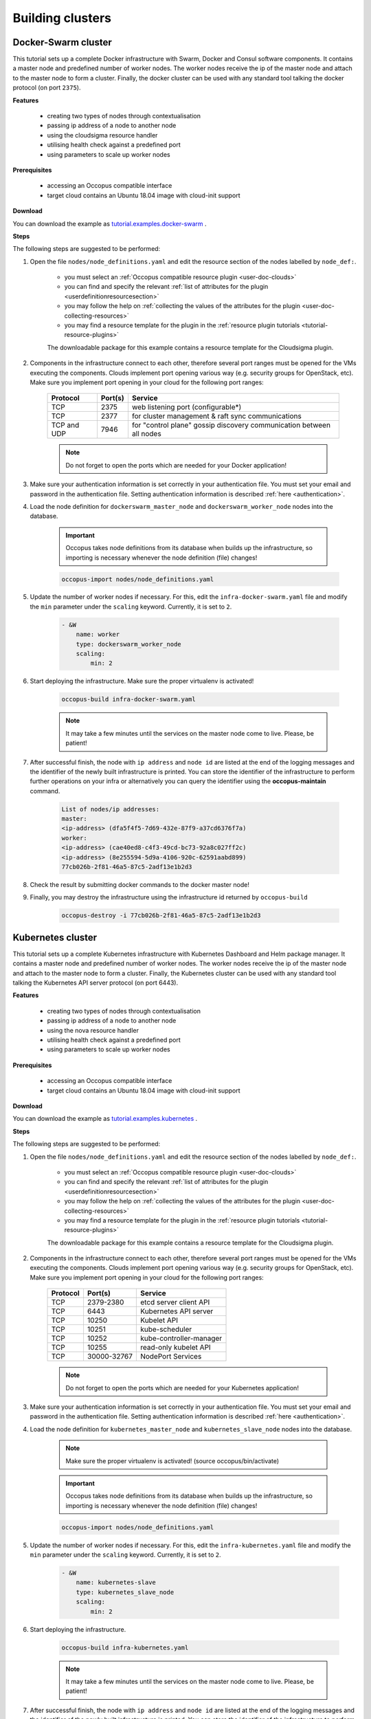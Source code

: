 .. _tutorial-building-clusters:

Building clusters
=================

Docker-Swarm cluster
~~~~~~~~~~~~~~~~~~~~

This tutorial sets up a complete Docker infrastructure with Swarm, Docker and Consul software components. It contains a master node and predefined number of worker nodes. The worker nodes receive the ip of the master node and attach to the master node to form a cluster. Finally, the docker cluster can be used with any standard tool talking the docker protocol (on port ``2375``).

**Features**

  - creating two types of nodes through contextualisation
  - passing ip address of a node to another node
  - using the cloudsigma resource handler
  - utilising health check against a predefined port
  - using parameters to scale up worker nodes

**Prerequisites**

  - accessing an Occopus compatible interface
  - target cloud contains an Ubuntu 18.04 image with cloud-init support

**Download**

You can download the example as `tutorial.examples.docker-swarm <https://raw.githubusercontent.com/occopus/docs/devel/tutorials/docker-swarm.tar.gz>`_ .

**Steps**

The following steps are suggested to be performed:

#. Open the file ``nodes/node_definitions.yaml`` and edit the resource section of the nodes labelled by ``node_def:``.

    - you must select an :ref:`Occopus compatible resource plugin <user-doc-clouds>`
    - you can find and specify the relevant :ref:`list of attributes for the plugin <userdefinitionresourcesection>`
    - you may follow the help on :ref:`collecting the values of the attributes for the plugin <user-doc-collecting-resources>`
    - you may find a resource template for the plugin in the :ref:`resource plugin tutorials <tutorial-resource-plugins>`

    The downloadable package for this example contains a resource template for the Cloudsigma plugin.

#. Components in the infrastructure connect to each other, therefore several port ranges must be opened for the VMs executing the components. Clouds implement port opening various way (e.g. security groups for OpenStack, etc). Make sure you implement port opening in your cloud for the following port ranges:

    ===========     =============  ====================
    Protocol        Port(s)        Service
    ===========     =============  ====================
    TCP             2375           web listening port (configurable*)
    TCP             2377           for cluster management & raft sync communications
    TCP and UDP     7946           for "control plane" gossip discovery communication between all nodes
    ===========     =============  ====================

    .. note::
        Do not forget to open the ports which are needed for your Docker application!

#. Make sure your authentication information is set correctly in your authentication file. You must set your email and password in the authentication file. Setting authentication information is described :ref:`here <authentication>`.

#. Load the node definition for ``dockerswarm_master_node`` and ``dockerswarm_worker_node`` nodes into the database.

    .. important::

        Occopus takes node definitions from its database when builds up the infrastructure, so importing is necessary whenever the node definition (file) changes!

    .. code:: bash

        occopus-import nodes/node_definitions.yaml

#. Update the number of worker nodes if necessary. For this, edit the ``infra-docker-swarm.yaml`` file and modify the ``min`` parameter under the ``scaling`` keyword. Currently, it is set to ``2``.

    .. code:: yaml

        - &W
            name: worker
            type: dockerswarm_worker_node
            scaling:
                min: 2

#. Start deploying the infrastructure. Make sure the proper virtualenv is activated!

    .. code:: bash

        occopus-build infra-docker-swarm.yaml

    .. note::

        It may take a few minutes until the services on the master node come to live. Please, be patient!

#. After successful finish, the node with ``ip address`` and ``node id`` are listed at the end of the logging messages and the identifier of the newly built infrastructure is printed. You can store the identifier of the infrastructure to perform further operations on your infra or alternatively you can query the identifier using the **occopus-maintain** command.

    .. code:: bash

        List of nodes/ip addresses:
        master:
        <ip-address> (dfa5f4f5-7d69-432e-87f9-a37cd6376f7a)
        worker:
        <ip-address> (cae40ed8-c4f3-49cd-bc73-92a8c027ff2c)
        <ip-address> (8e255594-5d9a-4106-920c-62591aabd899)
        77cb026b-2f81-46a5-87c5-2adf13e1b2d3

#. Check the result by submitting docker commands to the docker master node!

#. Finally, you may destroy the infrastructure using the infrastructure id returned by ``occopus-build``

    .. code:: bash

        occopus-destroy -i 77cb026b-2f81-46a5-87c5-2adf13e1b2d3

Kubernetes cluster
~~~~~~~~~~~~~~~~~~~~

This tutorial sets up a complete Kubernetes infrastructure with Kubernetes Dashboard and Helm package manager. It contains a master node and predefined number of worker nodes. The worker
nodes receive the ip of the master node and attach to the master node to form a cluster. Finally, the Kubernetes cluster can be used with any standard tool talking the Kubernetes API server
protocol (on port 6443).

**Features**

 - creating two types of nodes through contextualisation
 - passing ip address of a node to another node
 - using the nova resource handler
 - utilising health check against a predefined port
 - using parameters to scale up worker nodes

**Prerequisites**

 - accessing an Occopus compatible interface
 - target cloud contains an Ubuntu 18.04 image with cloud-init support

**Download**

You can download the example as `tutorial.examples.kubernetes <https://raw.githubusercontent.com/occopus/docs/devel/tutorials/kubernetes-cluster.tar.gz>`_ .

**Steps**

The following steps are suggested to be performed:

#. Open the file ``nodes/node_definitions.yaml`` and edit the resource section of the nodes labelled by ``node_def:``.

    - you must select an :ref:`Occopus compatible resource plugin <user-doc-clouds>`
    - you can find and specify the relevant :ref:`list of attributes for the plugin <userdefinitionresourcesection>`
    - you may follow the help on :ref:`collecting the values of the attributes for the plugin <user-doc-collecting-resources>`
    - you may find a resource template for the plugin in the :ref:`resource plugin tutorials <tutorial-resource-plugins>`

    The downloadable package for this example contains a resource template for the Cloudsigma plugin.

#. Components in the infrastructure connect to each other, therefore several port ranges must be opened for the VMs executing the components. Clouds implement port opening various way (e.g. security groups for OpenStack, etc). Make sure you implement port opening in your cloud for the following port ranges:

    ===========     =============  ====================
    Protocol        Port(s)        Service
    ===========     =============  ====================
    TCP             2379-2380      etcd server client API
    TCP             6443           Kubernetes API server
    TCP             10250          Kubelet API
    TCP             10251          kube-scheduler
    TCP             10252          kube-controller-manager
    TCP             10255          read-only kubelet API
    TCP             30000-32767    NodePort Services
    ===========     =============  ====================

    .. note::

        Do not forget to open the ports which are needed for your Kubernetes application!

#. Make sure your authentication information is set correctly in your authentication file. You must set your email and password in the authentication file. Setting authentication information is described :ref:`here <authentication>`.

#. Load the node definition for ``kubernetes_master_node`` and ``kubernetes_slave_node`` nodes into the database.

    .. note::

        Make sure the proper virtualenv is activated! (source occopus/bin/activate)

    .. important::

        Occopus takes node definitions from its database when builds up the infrastructure, so importing is necessary whenever the node definition (file) changes!

    .. code:: bash

        occopus-import nodes/node_definitions.yaml

#. Update the number of worker nodes if necessary. For this, edit the ``infra-kubernetes.yaml`` file and modify the ``min`` parameter under the ``scaling`` keyword. Currently, it is set to ``2``.

    .. code:: yaml

        - &W
            name: kubernetes-slave
            type: kubernetes_slave_node
            scaling:
                min: 2

#. Start deploying the infrastructure.

    .. code:: bash

        occopus-build infra-kubernetes.yaml

    .. note::

        It may take a few minutes until the services on the master node come to live. Please, be patient!

#. After successful finish, the node with ``ip address`` and ``node id`` are listed at the end of the logging messages and the identifier of the newly built infrastructure is printed. You can store the identifier of the infrastructure to perform further operations on your infra or alternatively you can query the identifier using the **occopus-maintain** command.

    .. code:: bash

        List of nodes/ip addresses:
        master:
            <ip-address> (dfa5f4f5-7d69-432e-87f9-a37cd6376f7a)
        worker:
            <ip-address> (cae40ed8-c4f3-49cd-bc73-92a8c027ff2c)
            <ip-address> (8e255594-5d9a-4106-920c-62591aabd899)
        77cb026b-2f81-46a5-87c5-2adf13e1b2d3

#. You can check the health and statistics of the cluster. Please login to the master node via SSH connection.

    .. note::

        Before you run the command below, please make sure you use the correct user (kubeuser).

    Switch to kubeuser:

    .. code:: bash

        $ sudo su - kubeuser

    Check the nodes added to the cluster with the following command:

    .. code:: bash

        $ kubectl get nodes
        NAME                                                             STATUS   ROLES    AGE    VERSION
        occopus-kubernetes-cluster-a67dcbea-kubernetes-master-90d7cfdd   Ready    master   12m    v1.18.3
        occopus-kubernetes-cluster-a67dcbea-kubernetes-slave-a8962b51    Ready    worker   4m7s   v1.18.3
        occopus-kubernetes-cluster-a67dcbea-kubernetes-slave-ed210ec4    Ready    worker   4m7s   v1.18.3

    Ensure that Kubernetes services have been set up correctly.

    .. code:: bash

        $ kubectl get pods --all-namespaces
        NAMESPACE              NAME                                                                                     READY   STATUS    RESTARTS   AGE
        kube-system            coredns-66bff467f8-ltkkc                                                                 1/1     Running   0          12m
        kube-system            coredns-66bff467f8-ndh88                                                                 1/1     Running   0          12m
        kube-system            etcd-occopus-kubernetes-cluster-a67dcbea-kubernetes-master-90d7cfdd                      1/1     Running   0          12m
        kube-system            kube-apiserver-occopus-kubernetes-cluster-a67dcbea-kubernetes-master-90d7cfdd            1/1     Running   0          12m
        kube-system            kube-controller-manager-occopus-kubernetes-cluster-a67dcbea-kubernetes-master-90d7cfdd   1/1     Running   0          12m
        kube-system            kube-flannel-ds-amd64-5ptjb                                                              1/1     Running   0          4m23s
        kube-system            kube-flannel-ds-amd64-dfczs                                                              1/1     Running   0          12m
        kube-system            kube-flannel-ds-amd64-dqjg2                                                              1/1     Running   0          4m23s
        kube-system            kube-proxy-f8czw                                                                         1/1     Running   0          12m
        kube-system            kube-proxy-hlvd6                                                                         1/1     Running   0          4m23s
        kube-system            kube-proxy-vlwk2                                                                         1/1     Running   0          4m23s
        kube-system            kube-scheduler-occopus-kubernetes-cluster-a67dcbea-kubernetes-master-90d7cfdd            1/1     Running   0          12m
        kube-system            tiller-deploy-55bbcfbbc8-fj8mm                                                           1/1     Running   0          9m16s
        kubernetes-dashboard   dashboard-metrics-scraper-6b4884c9d5-w6rx6                                               1/1     Running   0          12m
        kubernetes-dashboard   kubernetes-dashboard-64794c64b8-sb9m6                                                    1/1     Running   0          12m

        You can access Dashboard at ``http://localhost:8001/api/v1/namespaces/kubernetes-dashboard/services/https:kubernetes-dashboard:/proxy/#/login``.

        On the login page please click on the SKIP button.

#. Finally, you may destroy the infrastructure using the infrastructure id returned by ``occopus-build``

    .. code:: bash

        occopus-destroy -i 77cb026b-2f81-46a5-87c5-2adf13e1b2d3

Slurm cluster
~~~~~~~~~~~~~~~~~~~~

Slurm is an open source, fault-tolerant, and highly scalable cluster management and job scheduling system for large and small Linux clusters. Slurm requires no kernel modifications for its operation and is relatively self-contained. As a cluster workload manager, Slurm has three key functions:

    - First, it allocates exclusive and/or non-exclusive access to resources (compute nodes) to users for some duration of time so they can perform work.
    - Second, it provides a framework for starting, executing, and monitoring work (normally a parallel job) on the set of allocated nodes.
    - Finally, it arbitrates contention for resources by managing a queue of pending work.

This tutorial sets up a complete Slurm (version **19.05.5**) infrastructure. It contains a Slurm Management (master) node and Slurm Compoute (worker) nodes, which can be scaled up or down.

.. figure:: images/tutorials/slurm_architecture.png
    :align: center

    Figure 2. Slurm cluster architecture

**Features**

    - creating two types of nodes through contextualisation
    - utilising health check against a predefined port
    - using cron jobs to scale Slurm Compute nodes automatically

**Prerequisites**

    - accessing an Occopus compatible interface
    - target cloud contains an Ubuntu 18.04 image with cloud-init support

**Download**

You can download the example as `tutorial.examples.slurm <https://raw.githubusercontent.com/occopus/docs/devel/tutorials/slurm-cluster.tar.gz>`_ .

**Steps**

The following steps are suggested to be performed:

#. Open the file ``nodes/node_definitions.yaml`` and edit the resource section of the nodes labelled by ``node_def:``.

    - you must select an :ref:`Occopus compatible resource plugin <user-doc-clouds>`
    - you can find and specify the relevant :ref:`list of attributes for the plugin <userdefinitionresourcesection>`
    - you may follow the help on :ref:`collecting the values of the attributes for the plugin <user-doc-collecting-resources>`
    - you may find a resource template for the plugin in the :ref:`resource plugin tutorials <tutorial-resource-plugins>`

    The downloadable package for this example contains a resource template for the nova plugin.

#. Components in the infrastructure connect to each other, therefore several port ranges must be opened for the VMs executing the components. Clouds implement port opening various way (e.g. security groups for OpenStack, etc). Make sure you implement port opening in your cloud for the following port ranges:

    ===========     =============  ====================
    Protocol        Port(s)        Service
    ===========     =============  ====================
    TCP	            22	           SSH
    TCP	            111	           RPCbind
    TCP	            2049	       NFS Server
    TCP	            6817	       SlurmDbDPort (Master)
    TCP	            6818	       SlurmDPort (Worker)
    TCP	            6819	       SlurmctldPort (Master)
    ===========     =============  ====================

    .. note::

        The Slurm Master doesn’t work without any worker nodes. You can test the cluster with the sinfo command. If the Master node doesn’t recognise this command, you have to wait for the first worker node.

#. Make sure your authentication information is set correctly in your authentication file. You must set your email and password in the authentication file. Setting authentication information is described :ref:`here <authentication>`.

#. Load the node definition for ``slurm_master_node`` and ``slurm_worker_node`` nodes into the database.

    .. note::

        Make sure the proper virtualenv is activated! (source occopus/bin/activate)

    .. important::

        Occopus takes node definitions from its database when builds up the infrastructure, so importing is necessary whenever the node definition (file) changes!

    .. code:: bash

        occopus-import nodes/node_definitions.yaml

#. Update the number of worker nodes if necessary. For this, edit the ``infra-slurm-cluster`` file and modify the ``min`` parameter under the ``scaling`` keyword. Currently, it is set to ``2``.

    .. code:: yaml

        - &W
            name: slurm-worker
            type: slurm_worker_node
            scaling:
                min: 2

#. Start deploying the infrastructure.

    .. code:: bash

        occopus-build infra-slurm-cluster.yaml

    .. note::

        It may take a few minutes until the services on the master node come to live. Please, be patient!

#. After successful finish, the node with ``ip address`` and ``node id`` are listed at the end of the logging messages and the identifier of the newly built infrastructure is printed. You can store the identifier of the infrastructure to perform further operations on your infra or alternatively you can query the identifier using the **occopus-maintain** command.

    .. code:: bash

        List of nodes/ip addresses:
        master:
            <ip-address> (dfa5f4f5-7d69-432e-87f9-a37cd6376f7a)
        worker:
            <ip-address> (cae40ed8-c4f3-49cd-bc73-92a8c027ff2c)
            <ip-address> (8e255594-5d9a-4106-920c-62591aabd899)
        77cb026b-2f81-46a5-87c5-2adf13e1b2d3

#. You can check the health and statistics of the cluster. Please login to the master node via SSH connection.

#. Finally, you may destroy the infrastructure using the infrastructure id returned by ``occopus-build``

    .. code:: bash

        occopus-destroy -i 77cb026b-2f81-46a5-87c5-2adf13e1b2d3

**User management**

In the Slurm you can use the sacctmgr command for user management. First, you need to create an account. An account is similar to a UNIX group. An account may contain multiple users, or just a single user.
Accounts may be organized as a hierarchical tree. A user may belong to multiple accounts, but must have a DefaultAccount.

.. code:: bash

    # Create new account
    sacctmgr add account sztaki Description="Any departments"
    # Show all accounts:
    sacctmgr show account

.. note::

    By default you are the root user in Slurm, so, you have to use sudo before the slurm commands if you use the ubuntu user instead of root.

.. important::

    Before you create a Slurm user, you have to create a real unix user too!


DataAvenue cluster
~~~~~~~~~~~~~~~~~~~~

Data Avenue is a data storage management service that enables to access different types of storage resources (including S3, sftp, GridFTP, iRODS, SRM servers) using a uniform interface. The provided REST API allows of performing all the typical storage operations such as creating folders/buckets, renaming or deleting files/folders, uploading/downloading files, or copying/moving files/folders between different storage resources, respectively, even simply using 'curl' from command line. Data Avenue automatically translates users' REST commands to the appropriate storage protocols, and manages long-running data transfers in the background.

In this tutorial we establish a cluster with two nodes types. On the DataAvenue node the DataAvenue application will run, and an S3 storage will run, in order to be able to try DataAvenue file transfer software such as making buckets, download or copy files. We used MinIO and Docker components to build-up the cluster.

**Features**

    - creating two types of nodes through contextualisation
    - using the nova resource handler

**Prerequisites**

    - accessing an Occopus compatible interface
    - target cloud contains an Ubuntu image with cloud-init support

**Download**

You can download the example as `tutorial.examples.dataavenue-cluster <https://raw.githubusercontent.com/occopus/docs/devel/tutorials/dataavenue-cluster.tar.gz>`_ .

**Steps**

The following steps are suggested to be performed:

#. Open the file ``nodes/node_definitions.yaml`` and edit the resource section of the nodes labelled by ``node_def:``.

    - you must select an :ref:`Occopus compatible resource plugin <user-doc-clouds>`
    - you can find and specify the relevant :ref:`list of attributes for the plugin <userdefinitionresourcesection>`
    - you may follow the help on :ref:`collecting the values of the attributes for the plugin <user-doc-collecting-resources>`
    - you may find a resource template for the plugin in the :ref:`resource plugin tutorials <tutorial-resource-plugins>`

    The downloadable package for this example contains a resource template for the nova plugin.

#. Components in the infrastructure connect to each other, therefore several port ranges must be opened for the VMs executing the components. Clouds implement port opening various way (e.g. security groups for OpenStack, etc). Make sure you implement port opening in your cloud for the following port ranges:

    ===========     =============  ====================
    Protocol        Port(s)        Service
    ===========     =============  ====================
    TCP             22             SSH
    TCP             80             HTTP
    TCP             443            HTTPS
    TCP             8080           DA service
    ===========     =============  ====================

#. Make sure your authentication information is set correctly in your authentication file. You must set your authentication data for the ``resource`` you would like to use. Setting authentication information is described :ref:`here <authentication>`.

#. Optionally edit the "variables" section of the ``infra-dataavenue.yaml`` file. Set the following attributes:

    - ``access_key`` is the access key of the S3 storage user
    - ``secret_key`` is the secret key of the S3 storage user


#. Load the node definitions into the database. Make sure the proper virtualenv is activated!

    .. important::

        Occopus takes node definitions from its database when builds up the infrastructure, so importing is necessary whenever the node definition or any imported (e.g. contextualisation) file changes!

    .. code:: bash

        occopus-import nodes/node_definitions.yaml

#. Start deploying the infrastructure.

    .. code:: bash

        occopus-build infra-dataavenue.yaml

#. After successful finish, the nodes with ``ip address`` and ``node id`` are listed at the end of the logging messages and the identifier of the newly built infrastructure is printed. You can store the identifier of the infrastructure to perform further operations on your infra or alternatively you can query the identifier using the **occopus-maintain** command.

    .. code:: bash

        List of nodes/ip addresses:
        dataavenue:
            192.168.xxx.xxx (34b07a23-a26a-4a42-a5f4-73966b8ed23f)
        storage:
            192.168.xxx.xxx (29b98290-c6f4-4ae7-95ca-b91a9baf2ea8)

        db0f0047-f7e6-428e-a10d-3b8f7dbdb4d4

#. On the S3 storage nodes a user with predefined parameters will be created. The ``access_key`` will be the Username and the ``secret_key`` will be the Password, which are predefined in the ``infra-dataavenue.yaml`` file. Save user credentials into a file named ``credentials`` use the above command:

    .. code:: bash

        echo -e 'X-Key: dataavenue-key\nX-Username: A8Q2WPCWAELW61RWDGO8\nX-Password: FWd1mccBfnw6VHa2vod98NEQktRCYlCronxbO1aQ' > credentials

    .. note::

        This step will be useful to shorten the curl commands later when using DataAvenue!

#. Save the nodes' ip addresses in variables to simplify the use of commands.

    .. code:: bash

        export SOURCE_NODE_IP=[storage_a_ip]
        export TARGET_NODE_IP=[storage_b_ip]
        export DATAAVENUE_NODE_IP=[dataavenue_ip]

#. Make bucket on each S3 storage node:

    .. code:: bash

        curl -H "$(cat credentials)" -X POST -H "X-URI: s3://$SOURCE_NODE_IP:80/sourcebucket/" http://$DATAAVENUE_NODE_IP:8080/dataavenue/rest/directory
        curl -H "$(cat credentials)" -X POST -H "X-URI: s3://$TARGET_NODE_IP:80/targetbucket/" http://$DATAAVENUE_NODE_IP:8080/dataavenue/rest/directory

    .. note::

        Bucket names should be at least three letter length. Now, the bucket on the source S3 storage node will be ``sourcebucket``, and the bucket on the target S3 storage node will be ``targetbucket``.

#. Check the bucket creation by listing the buckets on each storage node:

    .. code:: bash

        curl -H "$(cat credentials)" -H "X-URI: s3://$SOURCE_NODE_IP:80/" http://$DATAAVENUE_NODE_IP:8080/dataavenue/rest/directory

    The result should be: ``["sourcebucket/"]``

    .. code:: bash

        curl -H "$(cat credentials)" -H "X-URI: s3://$TARGET_NODE_IP:80/" http://$DATAAVENUE_NODE_IP:8080/dataavenue/rest/directory

    The result should be: ``["targetbucket/"]``


#. To test the DataAvenue file transfer software you should make a file to be transfered. With this command you can create predefined sized file, now it will be 1 megabyte:

    .. code:: bash

        dd if=/dev/urandom of=1MB.dat bs=1M count=1

#. Upload the generated ``1MB.dat`` file to the source storage node:

    .. code:: bash

        curl -H "$(cat credentials)" -X POST -H "X-URI: s3://$SOURCE_NODE_IP:80/sourcebucket/1MB.dat" -H 'Content-Type: application/octet-stream' --data-binary @1MB.dat http://$DATAAVENUE_NODE_IP:8080/dataavenue/rest/file

#. Check the uploaded file by listing the ``sourcebucket`` bucket on the source node:

    .. code:: bash

        curl -H "$(cat credentials)" -H "X-URI: s3://$SOURCE_NODE_IP:80/sourcebucket" http://$DATAAVENUE_NODE_IP:8080/dataavenue/rest/directory

The result should be: ``["1MB.dat"]``

#. Save the target node's credentials to a ``target.json`` file to shorten the copy command later:

    .. code:: bash

        echo "{target:'s3://"$TARGET_NODE_IP":80/targetbucket/',overwrite:true,credentials:{Type:UserPass, UserID:"A8Q2WPCWAELW61RWDGO8", UserPass:"FWd1mccBfnw6VHa2vod98NEQktRCYlCronxbO1aQ"}}" > target.json

#. Copy the uploaded 1MB.dat file from the source node to the target node:

    .. code:: bash

        curl -H "$(cat credentials)"  -X POST -H "X-URI: s3://$SOURCE_NODE_IP:80/sourcebucket/1MB.dat" -H "Content-type: application/json" --data "$(cat target.json)"  http://$DATAAVENUE_NODE_IP:8080/dataavenue/rest/transfers > transferid

    The result should be: ``[transfer_id]``

#. Check the result of the copy command by querying the ``transfer_id`` returned by the copy command:

    .. code:: bash

        curl -H "$(cat credentials)"  http://$DATAAVENUE_NODE_IP:8080/dataavenue/rest/transfers/$(cat transferid)

    The following result means a successful copy transfer from the source node to the target node (see status: DONE):

    .. code:: bash

        "bytesTransferred":1048576,"source":"s3://[storage_a_ip]:80/sourcebucket/1MB.dat","status":"DONE","serverTime":1507637326644,"target":"s3://[storage_b_ip]:80/targetbucket/1MB.dat","ended":1507637273245,"started":1507637271709,"size":1048576

#. You can list the files in the target node's bucket, to check the 1MB file:

    .. code:: bash

        curl -H "$(cat credentials)" -H "X-URI: s3://$TARGET_NODE_IP:80/targetbucket" http://$DATAAVENUE_NODE_IP:8080/dataavenue/rest/directory

    The result should be: ``["1MB.dat"]``. T

#. Also, you can download the copied file from the target node:

    .. code:: bash

        curl -H "$(cat credentials)" -H "X-URI: s3://$TARGET_NODE_IP:80/targetbucket/1MB.dat" -o download.dat http://$DATAAVENUE_NODE_IP:8080/dataavenue/rest/file

#. Finally, you may destroy the infrastructure using the infrastructure id returned by ``occopus-build``

    .. code:: bash

        occopus-destroy -i db0f0047-f7e6-428e-a10d-3b8f7dbdb4d4

    .. note::

        In this tutorial we used HTTP protocol only. DataAvenue also supports HTTPS on port 8443; storages could also be accessed over secure HTTP by deploying e.g. HAPROXY on their nodes.

CQueue cluster
~~~~~~~~~~~~~~

CQueue stands for "Container Queue". Since Docker does not provide pull model for container execution, (Docker Swarm uses push execution model) the CQueue framework provides a lightweight queueing service for executing containers.

Figure 1 shows, the overall architecture of a CQueue cluster. The CQueue cluster contains one Master node (VM1) and any number of Worker nodes (VM2). Worker nodes can be manually scaled up and down with Occopus. The Master node implements a queue (see "Q" box within VM1), where each item (called task in CQueue) represents the specification of a container execution (image, command, arguments, etc.). The Worker nodes (VM2) fetch the tasks one after the other and execute the container specified by the task (see "A" box within VM2). In each task submission a new Docker container will be launched within at CQueue Worker.

.. figure:: images/tutorials/cqueue_cluster.png
    :align: center

    Figure 1. CQueue cluster architecture

Please, note that CQueue is not aware of what happens inside the container, simply executes them one after the other. CQueue does not handle data files, containers are responsible for downloading inputs and uploading results if necessary. For each container CQueue stores the logs (see "DB" box within VM1), and the return value. CQueue retries the execution of failed containers as well.


In case the container hosts an application, CQueue can be used for executing jobs, where each job is realized by one single container execution. To use CQueue for huge number of job execution, prepare your container and generate the list of container execution in a parameter sweep style.


In this tutorial we deploy a CQueue cluster with two nodes: 1) a Master node (see VM1 on Figure 1) having a RabbitMQ (for queuing) (see "Q" box within VM1), a Redis (for storing container logs) (see "DB" within VM1), and a web-based frontend (for providing a REST API and a basic WebUI) component (see "F" in VM1); 2) a Worker node (see VM2 on Figure 1) containing a CQueue worker component (see "W" box within VM2) which pulls tasks from the Master and performs the execution of containers specified by the tasks (see "A" box in VM2).

There are three use-cases identified for using CQueue.

**Use-case 1 (Container executation)**

The first use-case uses Container executor, i.e. the application container managed by the CQueue worker. After the application container (task) finished, the result saved on the result backend. (Redis)

.. code:: bash

    curl -H 'Content-Type: application/json' -X POST -d'{"image":"ubuntu", "cmd":["echo", "test msg"]}' http://localhost:8080/task


**Use-case 2 (Local executation)**

The second use-case runs the task in the worker container. The container runs the given task, and after the execution, the worker container saves the result to the result backend.

.. code:: bash

    curl -H 'Content-Type: application/json' -X POST -d'{"type":"local", "cmd":["echo", "test msg"]}' http://localhost:8080/task

.. note::

    If you like to use this method, it is necessary to build the CQueue worker in the application container.

**Use-case 3 (Batch executation)**

In this use-case, the application runs in the worker container similarly to the second use-case, but it will define multiple tasks. In this mode, CQueue is capable of creating an iterable parameter in the application with the syntax of ``{{.}}``. In this mode, it is necessary to define the start, and the stop parameter and CQueue will iterate over it. This execution mode can result in a very significant performance improvement when the tasks running times are short.

.. code:: bash

    curl -H 'Content-Type: application/json' -X POST -d'{"type":"batch", "start":"1" , "stop":"10", "cmd":["echo", "run {{.}}.cfg"]}' http://localhost:8080/task

.. note::

    If you like to use this method, it is necessary to build the CQueue worker in the application container.

.. note::

    To create a worker with batch capabilities, the worker must be started with ``--batch=true`` flag.

**Features**

  - creating two types of nodes through contextualisation
  - using the nova resource handler
  - using parameters to scale up worker nodes

**Prerequisites**

  - accessing an Occopus compatible interface
  - target cloud contains an Ubuntu image with cloud-init support

**Download**

You can download the example as `tutorial.examples.cqueue-cluster <https://raw.githubusercontent.com/occopus/docs/devel/tutorials/cqueue-cluster.tar.gz>`_ .

**Steps**

The following steps are suggested to be performed:

#. Open the file ``nodes/node_definitions.yaml`` and edit the resource section of the nodes labelled by ``node_def:``.

    - you must select an :ref:`Occopus compatible resource plugin <user-doc-clouds>`
    - you can find and specify the relevant :ref:`list of attributes for the plugin <userdefinitionresourcesection>`
    - you may follow the help on :ref:`collecting the values of the attributes for the plugin <user-doc-collecting-resources>`
    - you may find a resource template for the plugin in the :ref:`resource plugin tutorials <tutorial-resource-plugins>`

    .. note::

        In this tutorial, we will use nova cloud resources (based on our nova tutorials in the basic tutorial section). However, feel free to use any Occopus-compatible cloud resource for the nodes, but we suggest to instantiate all nodes in the same cloud.

#. Components in the infrastructure connect to each other, therefore several port ranges must be opened for the VMs executing the components. Clouds implement port opening various way (e.g. security groups for OpenStack, etc). Make sure you implement port opening in your cloud for the following port ranges:

    ===========     =============  ====================
    Protocol        Port(s)        Service
    ===========     =============  ====================
    TCP             22             SSH
    TCP             5672           AMQP
    TCP             6379           Redis server
    TCP             8080           CQueue frontend
    TCP             15672          RabbitMQ management
    ===========     =============  ====================

#. Make sure your authentication information is set correctly in your authentication file. You must set your authentication data for the ``resource`` you would like to use. Setting authentication information is described :ref:`here <authentication>`.

#. Update the number of worker nodes if necessary. For this, edit the ``infra-cqueue-cluster.yaml`` file and modify the min and max parameter under the scaling keyword. Scaling is the interval, in which the number of nodes can change (min, max). Currently, the minimum is set to 1 (which will be the initial number at startup).

    .. code:: yaml

        - &W
        name: cqueue-worker
        type: cqueue-worker_node
            scaling:
                min: 1

    .. important::

        Important: Keep in mind that Occopus has to start at least one node from each node type to work properly and scaling can be applied only for worker nodes in this example!


#. Load the node definitions into the database. Make sure the proper virtualenv is activated!

    .. important::

        Occopus takes node definitions from its database when builds up the infrastructure, so importing is necessary whenever the node definition or any imported (e.g. contextualisation) file changes!

    .. code:: bash

        occopus-import nodes/node_definitions.yaml

#. Start deploying the infrastructure.

    .. code:: bash

        occopus-build infra-cqueue-cluster.yaml

#. After successful finish, the nodes with ``ip address`` and ``node id`` are listed at the end of the logging messages and the identifier of the newly built infrastructure is printed. You can store the identifier of the infrastructure to perform further operations on your infra or alternatively you can query the identifier using the **occopus-maintain** command.

    .. code:: bash

        List of nodes/ip addresses:
        cqueue-worker:
            192.168.xxx.xxx (34b07a23-a26a-4a42-a5f4-73966b8ed23f)
        cqueue-master:
            192.168.xxx.xxx (29b98290-c6f4-4ae7-95ca-b91a9baf2ea8)

        db0f0047-f7e6-428e-a10d-3b8f7dbdb4d4

#. After a successful built, tasks can be sent to the CQueue master. The framework is built for executing Docker containers with their speciﬁc inputs. Also, environment variables and other input parameters can be speciﬁed for each container. The CQueue master receives the tasks via a REST API and the CQueue workers pull the tasks from the CQueue master and execute them. One worker process one task at a time.

    Push 'hello world' task (available parameters: image string, env []string, cmd []string, container_name string):

    .. code:: bash

        curl -H 'Content-Type: application/json' -X POST -d'{"image":"ubuntu", "cmd":["echo", "hello Docker"]}' http://<masterip>:8080/task

        The result should be: ``{"id":"task_324c5ec3-56b0-4ff3-ab5c-66e5e47c30e9"}``

    .. note::

        This id (task_324c5ec3-56b0-4ff3-ab5c-66e5e47c30e9) will be used later, in order to query its status and result.


#. The worker continuously updates the status (pending, received, started, retry, success, failure) of the task with the task’s ID. After the task is completed, the workers send a notiﬁcation to the CQueue master, and this task will be removed from the queue. The status of a task and the result can be queried from the key-value store through the CQueue master.

Check the result of the push command by querying the ``task_id`` returned by the push command:

    .. code:: bash

        curl -X GET http://<masterip>:8080/task/$task_id

    The result should be: ``{"status":"SUCCESS"}``

#. Fetch the result of the push command by querying the ``task_id`` returned by the push command:

    .. code:: bash

        curl -X GET http://<masterip>:8080/task/$task_id/result

    The result should be: ``hello Docker``

#. Delete the task with the following command:

    .. code:: bash

        curl -X DELETE http://<masterip>:8080/task/$task_id

#. For debugging, check the logs of the container at the CQueue worker node.

    .. code:: bash

        docker logs -f $(containerID)

#. Finally, you may destroy the infrastructure using the infrastructure id returned by ``occopus-build``

    .. code:: bash

        occopus-destroy -i db0f0047-f7e6-428e-a10d-3b8f7dbdb4d4

    .. note::

        The CQueue master and the worker components are written in golang, and they have a shared code-base. The open-source code is available `at GitLab <https://gitlab.com/lpds-public/cqueue/-/tree/master>`_ .
